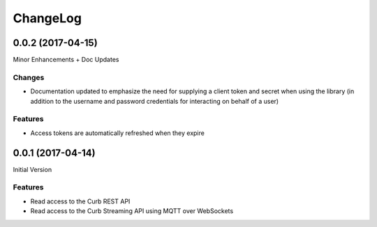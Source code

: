 ChangeLog
=========

0.0.2 (2017-04-15)
------------------

Minor Enhancements + Doc Updates

Changes
*******
- Documentation updated to emphasize the need for supplying a client token
  and secret when using the library (in addition to the username and password
  credentials for interacting on behalf of a user)

Features
********
- Access tokens are automatically refreshed when they expire

0.0.1 (2017-04-14)
------------------

Initial Version

Features
********
- Read access to the Curb REST API
- Read access to the Curb Streaming API using MQTT over WebSockets
